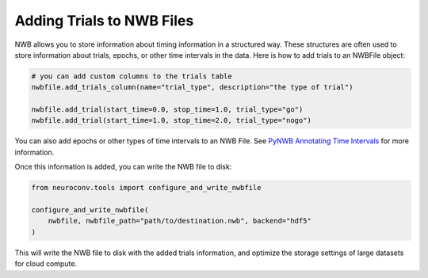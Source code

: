 .. _adding_trials:

Adding Trials to NWB Files
==========================

NWB allows you to store information about timing information in a structured way.
These structures are often used to store information about trials, epochs, or other time intervals in the data.
Here is how to add trials to an NWBFile object:

.. code-block:: python

    # you can add custom columns to the trials table
    nwbfile.add_trials_column(name="trial_type", description="the type of trial")

    nwbfile.add_trial(start_time=0.0, stop_time=1.0, trial_type="go")
    nwbfile.add_trial(start_time=1.0, stop_time=2.0, trial_type="nogo")

You can also add epochs or other types of time intervals to an NWB File. See
`PyNWB Annotating Time Intervals <https://pynwb.readthedocs.io/en/stable/tutorials/general/plot_timeintervals.html>`_
for more information.

Once this information is added, you can write the NWB file to disk:

.. code-block:: python

    from neuroconv.tools import configure_and_write_nwbfile

    configure_and_write_nwbfile(
        nwbfile, nwbfile_path="path/to/destination.nwb", backend="hdf5"
    )

This will write the NWB file to disk with the added trials information, and optimize the storage settings of large
datasets for cloud compute.
